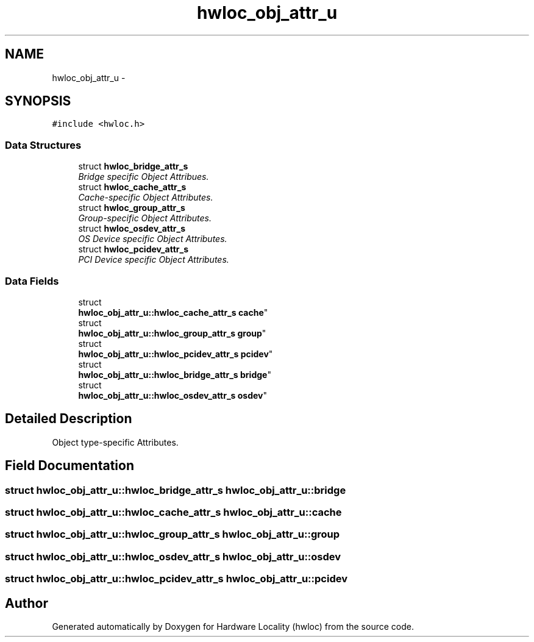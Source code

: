 .TH "hwloc_obj_attr_u" 3 "Mon Dec 3 2012" "Version 1.6" "Hardware Locality (hwloc)" \" -*- nroff -*-
.ad l
.nh
.SH NAME
hwloc_obj_attr_u \- 
.SH SYNOPSIS
.br
.PP
.PP
\fC#include <hwloc\&.h>\fP
.SS "Data Structures"

.in +1c
.ti -1c
.RI "struct \fBhwloc_bridge_attr_s\fP"
.br
.RI "\fIBridge specific Object Attribues\&. \fP"
.ti -1c
.RI "struct \fBhwloc_cache_attr_s\fP"
.br
.RI "\fICache-specific Object Attributes\&. \fP"
.ti -1c
.RI "struct \fBhwloc_group_attr_s\fP"
.br
.RI "\fIGroup-specific Object Attributes\&. \fP"
.ti -1c
.RI "struct \fBhwloc_osdev_attr_s\fP"
.br
.RI "\fIOS Device specific Object Attributes\&. \fP"
.ti -1c
.RI "struct \fBhwloc_pcidev_attr_s\fP"
.br
.RI "\fIPCI Device specific Object Attributes\&. \fP"
.in -1c
.SS "Data Fields"

.in +1c
.ti -1c
.RI "struct 
.br
\fBhwloc_obj_attr_u::hwloc_cache_attr_s\fP \fBcache\fP"
.br
.ti -1c
.RI "struct 
.br
\fBhwloc_obj_attr_u::hwloc_group_attr_s\fP \fBgroup\fP"
.br
.ti -1c
.RI "struct 
.br
\fBhwloc_obj_attr_u::hwloc_pcidev_attr_s\fP \fBpcidev\fP"
.br
.ti -1c
.RI "struct 
.br
\fBhwloc_obj_attr_u::hwloc_bridge_attr_s\fP \fBbridge\fP"
.br
.ti -1c
.RI "struct 
.br
\fBhwloc_obj_attr_u::hwloc_osdev_attr_s\fP \fBosdev\fP"
.br
.in -1c
.SH "Detailed Description"
.PP 
Object type-specific Attributes\&. 
.SH "Field Documentation"
.PP 
.SS "struct \fBhwloc_obj_attr_u::hwloc_bridge_attr_s\fP  hwloc_obj_attr_u::bridge"

.SS "struct \fBhwloc_obj_attr_u::hwloc_cache_attr_s\fP  hwloc_obj_attr_u::cache"

.SS "struct \fBhwloc_obj_attr_u::hwloc_group_attr_s\fP  hwloc_obj_attr_u::group"

.SS "struct \fBhwloc_obj_attr_u::hwloc_osdev_attr_s\fP  hwloc_obj_attr_u::osdev"

.SS "struct \fBhwloc_obj_attr_u::hwloc_pcidev_attr_s\fP  hwloc_obj_attr_u::pcidev"


.SH "Author"
.PP 
Generated automatically by Doxygen for Hardware Locality (hwloc) from the source code\&.
